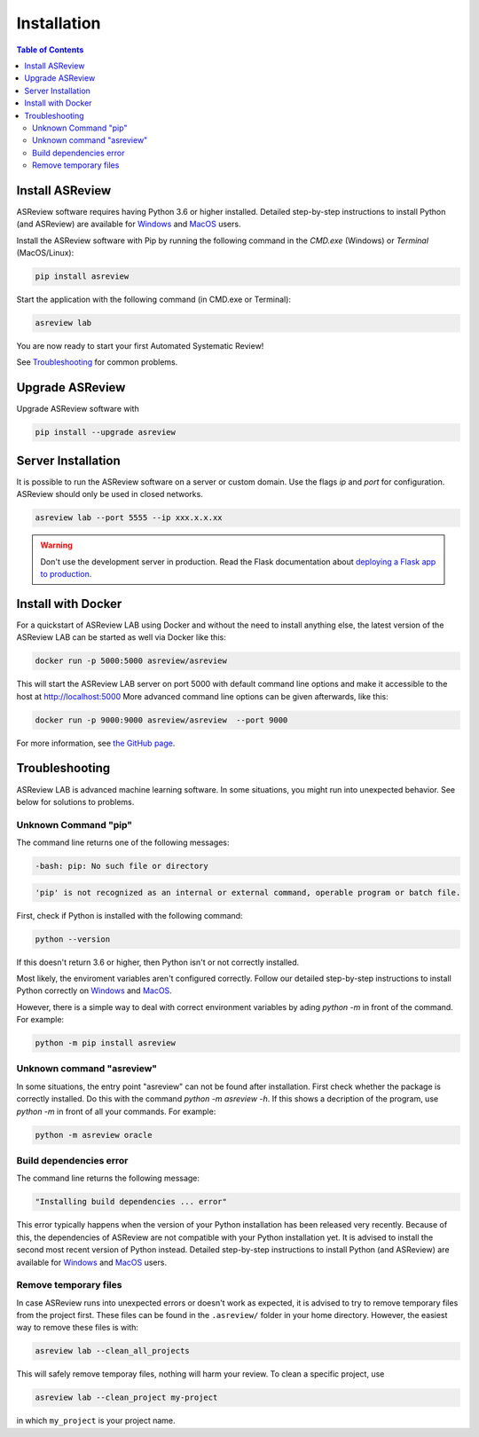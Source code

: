 Installation
============


.. contents:: Table of Contents

Install ASReview
----------------

ASReview software requires having Python 3.6 or higher installed. Detailed
step-by-step instructions to install Python (and ASReview) are available for
`Windows <https://asreview.nl/installation-guide-windows/>`__ and
`MacOS <https://asreview.nl/installation-guide-macos/>`__ users.

Install the ASReview software with Pip by running the following command in the
`CMD.exe` (Windows) or `Terminal` (MacOS/Linux):

.. code:: bash

    pip install asreview

Start the application with the following command (in CMD.exe or Terminal):

.. code:: bash

    asreview lab

You are now ready to start your first Automated Systematic Review!

See `Troubleshooting`_ for common problems.



Upgrade ASReview
----------------

Upgrade ASReview software with

.. code:: bash

    pip install --upgrade asreview


Server Installation
-------------------

It is possible to run the ASReview software on a server or custom domain. Use
the flags `ip` and `port` for configuration. ASReview should only be used in
closed networks.

.. code:: bash

    asreview lab --port 5555 --ip xxx.x.x.xx

.. warning::

    Don't use the development server in production. Read the Flask documentation
    about `deploying a Flask app to production <https://flask.palletsprojects.com/en/1.1.x/tutorial/deploy/>`__.


Install with Docker
-------------------

For a quickstart of ASReview LAB using Docker and without the need to
install anything else, the latest version of the ASReview LAB can be
started as well via Docker like this:

.. code:: bash

   docker run -p 5000:5000 asreview/asreview

This will start the ASReview LAB server on port 5000 with default
command line options and make it accessible to the host at
http://localhost:5000 More advanced command line options can be given
afterwards, like this:

.. code:: bash

   docker run -p 9000:9000 asreview/asreview  --port 9000

For more information, see `the GitHub page <https://github.com/asreview/asreview/tree/master/docker>`__.


Troubleshooting
---------------

ASReview LAB is advanced machine learning software. In some situations, you
might run into unexpected behavior. See below for solutions to
problems.

Unknown Command "pip"
~~~~~~~~~~~~~~~~~~~~~

The command line returns one of the following messages:

.. code:: bash

  -bash: pip: No such file or directory

.. code:: bash

  'pip' is not recognized as an internal or external command, operable program or batch file.


First, check if Python is installed with the following command:

.. code:: bash

    python --version

If this doesn't return 3.6 or higher, then Python isn't or not correctly
installed.

Most likely, the enviroment variables aren't configured correctly. Follow
our detailed step-by-step instructions to install Python correctly on
`Windows <https://asreview.nl/installation-guide-windows/>`__
and `MacOS <https://asreview.nl/installation-guide-macos/>`__.

However, there is a simple way to deal with correct environment variables
by ading `python -m` in front of the command. For example:

.. code:: bash

  python -m pip install asreview


Unknown command "asreview"
~~~~~~~~~~~~~~~~~~~~~~~~~~

In some situations, the entry point "asreview" can not be found after installation.
First check whether the package is correctly installed. Do this with the command
`python -m asreview -h`. If this shows a decription of the program, use
`python -m` in front of all your commands. For example:

.. code-block:: bash

  python -m asreview oracle


Build dependencies error
~~~~~~~~~~~~~~~~~~~~~~~~

The command line returns the following message:

.. code:: bash

  "Installing build dependencies ... error"

This error typically happens when the version of your Python installation has been
released very recently. Because of this, the dependencies of ASReview are not
compatible with your Python installation yet. It is advised to install
the second most recent version of Python instead. Detailed step-by-step instructions
to install Python (and ASReview) are available for
`Windows <https://asreview.nl/installation-guide-windows/>`__ and
`MacOS <https://asreview.nl/installation-guide-macos/>`__ users.

Remove temporary files
~~~~~~~~~~~~~~~~~~~~~~

In case ASReview runs into unexpected errors or doesn't work as expected, it
is advised to try to remove temporary files from the project first. These
files can be found in the ``.asreview/`` folder in your home directory.
However, the easiest way to remove these files is with:

.. code:: bash

  asreview lab --clean_all_projects

This will safely remove temporay files, nothing will harm your review. To
clean a specific project, use

.. code:: bash

  asreview lab --clean_project my-project

in which ``my_project`` is your project name.
